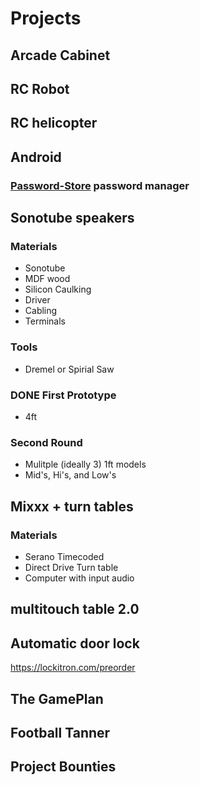 * Projects
** Arcade Cabinet
** RC Robot
** RC helicopter
** Android
*** [[http://zx2c4.com/projects/password-store/][Password-Store]] password manager
** Sonotube speakers
*** Materials
   - Sonotube
   - MDF wood
   - Silicon Caulking
   - Driver
   - Cabling
   - Terminals
*** Tools
   - Dremel or Spirial Saw
*** DONE First Prototype
    - 4ft
*** Second Round
    - Mulitple (ideally 3) 1ft models
    - Mid's, Hi's, and Low's
** Mixxx + turn tables
*** Materials
   - Serano Timecoded
   - Direct Drive Turn table
   - Computer with input audio
** multitouch table 2.0
** Automatic door lock
   https://lockitron.com/preorder
** The GamePlan
** Football Tanner
** Project Bounties
